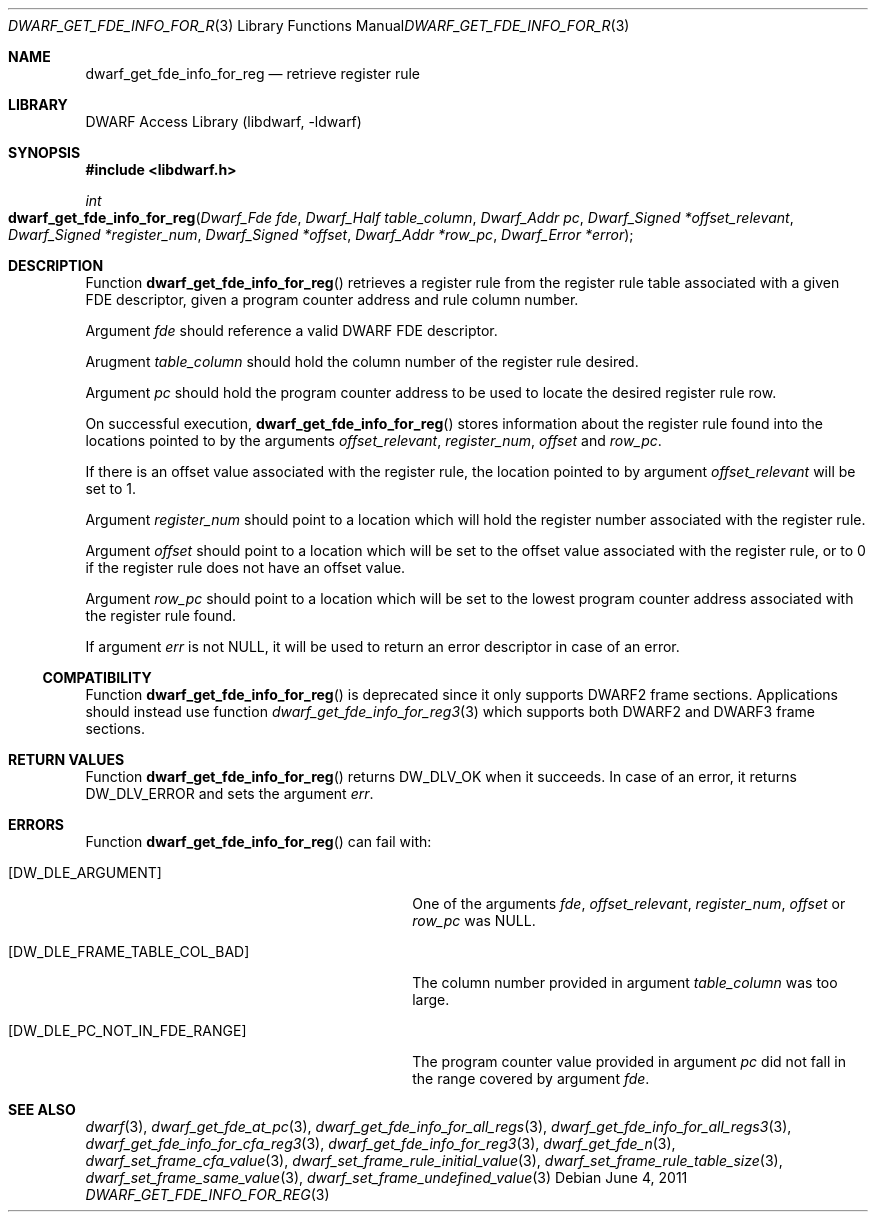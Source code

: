 .\" Copyright (c) 2011 Kai Wang
.\" All rights reserved.
.\"
.\" Redistribution and use in source and binary forms, with or without
.\" modification, are permitted provided that the following conditions
.\" are met:
.\" 1. Redistributions of source code must retain the above copyright
.\"    notice, this list of conditions and the following disclaimer.
.\" 2. Redistributions in binary form must reproduce the above copyright
.\"    notice, this list of conditions and the following disclaimer in the
.\"    documentation and/or other materials provided with the distribution.
.\"
.\" THIS SOFTWARE IS PROVIDED BY THE AUTHOR AND CONTRIBUTORS ``AS IS'' AND
.\" ANY EXPRESS OR IMPLIED WARRANTIES, INCLUDING, BUT NOT LIMITED TO, THE
.\" IMPLIED WARRANTIES OF MERCHANTABILITY AND FITNESS FOR A PARTICULAR PURPOSE
.\" ARE DISCLAIMED.  IN NO EVENT SHALL THE AUTHOR OR CONTRIBUTORS BE LIABLE
.\" FOR ANY DIRECT, INDIRECT, INCIDENTAL, SPECIAL, EXEMPLARY, OR CONSEQUENTIAL
.\" DAMAGES (INCLUDING, BUT NOT LIMITED TO, PROCUREMENT OF SUBSTITUTE GOODS
.\" OR SERVICES; LOSS OF USE, DATA, OR PROFITS; OR BUSINESS INTERRUPTION)
.\" HOWEVER CAUSED AND ON ANY THEORY OF LIABILITY, WHETHER IN CONTRACT, STRICT
.\" LIABILITY, OR TORT (INCLUDING NEGLIGENCE OR OTHERWISE) ARISING IN ANY WAY
.\" OUT OF THE USE OF THIS SOFTWARE, EVEN IF ADVISED OF THE POSSIBILITY OF
.\" SUCH DAMAGE.
.\"
.\" $Id: dwarf_get_fde_info_for_reg.3 3962 2022-03-12 15:56:10Z jkoshy $
.\"
.Dd June 4, 2011
.Dt DWARF_GET_FDE_INFO_FOR_REG 3
.Os
.Sh NAME
.Nm dwarf_get_fde_info_for_reg
.Nd retrieve register rule
.Sh LIBRARY
.Lb libdwarf
.Sh SYNOPSIS
.In libdwarf.h
.Ft int
.Fo dwarf_get_fde_info_for_reg
.Fa "Dwarf_Fde fde"
.Fa "Dwarf_Half table_column"
.Fa "Dwarf_Addr pc"
.Fa "Dwarf_Signed *offset_relevant"
.Fa "Dwarf_Signed *register_num"
.Fa "Dwarf_Signed *offset"
.Fa "Dwarf_Addr *row_pc"
.Fa "Dwarf_Error *error"
.Fc
.Sh DESCRIPTION
Function
.Fn dwarf_get_fde_info_for_reg
retrieves a register rule from the register rule table associated with
a given FDE descriptor, given a program counter address and rule
column number.
.Pp
Argument
.Fa fde
should reference a valid DWARF FDE descriptor.
.Pp
Arugment
.Fa table_column
should hold the column number of the register rule desired.
.Pp
Argument
.Fa pc
should hold the program counter address to be used to locate the
desired register rule row.
.Pp
On successful execution,
.Fn dwarf_get_fde_info_for_reg
stores information about the register rule found into the locations
pointed to by the arguments
.Fa offset_relevant ,
.Fa register_num ,
.Fa offset
and
.Fa row_pc .
.Pp
If there is an offset value associated with the register rule,
the location pointed to by argument
.Fa offset_relevant
will be set to 1.
.Pp
Argument
.Fa register_num
should point to a location which will hold the register number associated
with the register rule.
.Pp
Argument
.Fa offset
should point to a location which will be set to the offset value
associated with the register rule, or to 0 if the register rule
does not have an offset value.
.Pp
Argument
.Fa row_pc
should point to a location which will be set to the lowest program
counter address associated with the register rule found.
.Pp
If argument
.Fa err
is not
.Dv NULL ,
it will be used to return an error descriptor in case of an error.
.Ss COMPATIBILITY
Function
.Fn dwarf_get_fde_info_for_reg
is deprecated since it only supports DWARF2 frame sections.
Applications should instead use function
.Xr dwarf_get_fde_info_for_reg3 3
which supports both DWARF2 and DWARF3 frame sections.
.Sh RETURN VALUES
Function
.Fn dwarf_get_fde_info_for_reg
returns
.Dv DW_DLV_OK
when it succeeds.
In case of an error, it returns
.Dv DW_DLV_ERROR
and sets the argument
.Fa err .
.Sh ERRORS
Function
.Fn dwarf_get_fde_info_for_reg
can fail with:
.Bl -tag -width ".Bq Er DW_DLE_FRAME_TABLE_COL_BAD"
.It Bq Er DW_DLE_ARGUMENT
One of the arguments
.Fa fde ,
.Fa offset_relevant ,
.Fa register_num ,
.Fa offset
or
.Fa row_pc
was
.Dv NULL .
.It Bq Er DW_DLE_FRAME_TABLE_COL_BAD
The column number provided in argument
.Fa table_column
was too large.
.It Bq Er DW_DLE_PC_NOT_IN_FDE_RANGE
The program counter value provided in argument
.Fa pc
did not fall in the range covered by argument
.Fa fde .
.El
.Sh SEE ALSO
.Xr dwarf 3 ,
.Xr dwarf_get_fde_at_pc 3 ,
.Xr dwarf_get_fde_info_for_all_regs 3 ,
.Xr dwarf_get_fde_info_for_all_regs3 3 ,
.Xr dwarf_get_fde_info_for_cfa_reg3 3 ,
.Xr dwarf_get_fde_info_for_reg3 3 ,
.Xr dwarf_get_fde_n 3 ,
.Xr dwarf_set_frame_cfa_value 3 ,
.Xr dwarf_set_frame_rule_initial_value 3 ,
.Xr dwarf_set_frame_rule_table_size 3 ,
.Xr dwarf_set_frame_same_value 3 ,
.Xr dwarf_set_frame_undefined_value 3
